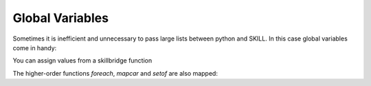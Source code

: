 .. _basic:

Global Variables
================

Sometimes it is inefficient and unnecessary to pass large lists between python and SKILL.
In this case global variables come in handy:

.. code-block:: python
    from skillbridge import Workspace

    ws = Workspace.open()

    my_globals = ws.globals('my_globals')
    # assign a value from python
    my_globals.x << 2
    my_globals.y << 3

    # read variable on python side
    print(my_globals.x() + my_globals.y())

    # use variable on SKILL side
    print(ws['plus'](my_globals.x, my_globals.y))


You can assign values from a skillbridge function

.. code-block:: python
    from skillbridge import Workspace

    ws = Workspace.open()

    my_globals = ws.globals('my_globals')
    # important: use `var` here
    my_globals.shapes << ws.ge.get_sel_set.var()

    # length is calculated on SKILL side
    print(ws['length'](my_globals.shapes))


The higher-order functions `foreach`, `mapcar` and `setof` are also mapped:

.. code-block:: python
    from skillbridge import Workspace, loop_var

    ws = Workspace.open()

    my_globals = ws.globals('my_globals')
    my_globals.shapes << ws.ge.get_sel_set.var()

    # get the boxes
    my_globals.boxes << my_globals.shapes.map(loop_var.b_box)

    # filter rectangles
    my_globals.rects << my_globals.shapes.filter(loop_var.obj_type == 'rect')

    # delete all shapes
    my_globals.shapes.for_each(ws.db.delete_object.var(loop_var))
